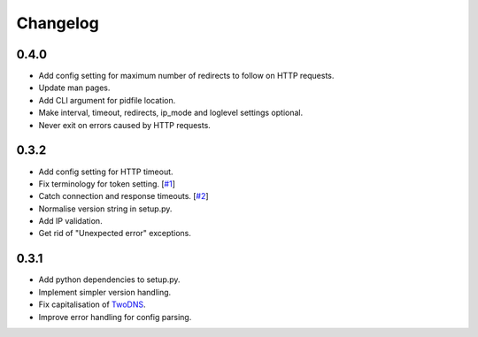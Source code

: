.. _changelog:

Changelog
=========

0.4.0
-----

* Add config setting for maximum number of redirects to follow on HTTP
  requests.

* Update man pages.

* Add CLI argument for pidfile location.

* Make interval, timeout, redirects, ip_mode and loglevel settings optional.

* Never exit on errors caused by HTTP requests.

0.3.2
-----

* Add config setting for HTTP timeout.

* Fix terminology for token setting. [`#1 <https://github.com/tablet-mode/twod/issues/1>`_]

* Catch connection and response timeouts. [`#2 <https://github.com/tablet-mode/twod/issues/2>`_]

* Normalise version string in setup.py.

* Add IP validation.

* Get rid of "Unexpected error" exceptions.

0.3.1
-----

* Add python dependencies to setup.py.

* Implement simpler version handling.

* Fix capitalisation of `TwoDNS <https://twodns.de>`_.

* Improve error handling for config parsing.
